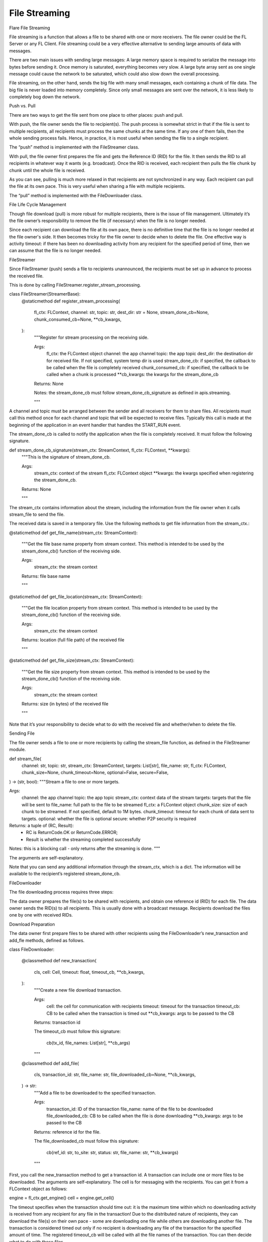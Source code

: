 .. _file_streaming:

##############
File Streaming
##############

Flare File Streaming

File streaming is a function that allows a file to be shared with one or more receivers. The file owner could be the FL Server or any FL Client. File streaming could be a very effective alternative to sending large amounts of data with messages.

There are two main issues with sending large messages:
A large memory space is required to serialize the message into bytes before sending it. Once memory is saturated, everything becomes very slow.
A large byte array sent as one single message could cause the network to be saturated, which could also slow down the overall processing.

File streaming, on the other hand, sends the big file with many small messages, each containing a chunk of file data. The big file is never loaded into memory completely. Since only small messages are sent over the network, it is less likely to completely bog down the network.

Push vs. Pull

There are two ways to get the file sent from one place to other places: push and pull.

With push, the file owner sends the file to recipient(s). The push process is somewhat strict in that if the file is sent to multiple recipients, all recipients must process the same chunks at the same time. If any one of them fails, then the whole sending process fails. Hence, in practice, it is most useful when sending the file to a single recipient.

The “push” method is implemented with the FileStreamer class.

With pull, the file owner first prepares the file and gets the Reference ID (RID) for the file. It then sends the RID to all recipients in whatever way it wants (e.g. broadcast). Once the RID is received, each recipient then pulls the file chunk by chunk until the whole file is received.

As you can see, pulling is much more relaxed in that recipients are not synchronized in any way. Each recipient can pull the file at its own pace. This is very useful when sharing a file with multiple recipients.

The “pull” method is implemented with the FileDownloader class.

File Life Cycle Management

Though file download (pull) is more robust for multiple recipients, there is the issue of file management. Ultimately it’s the file owner’s responsibility to remove the file (if necessary) when the file is no longer needed.

Since each recipient can download the file at its own pace, there is no definitive time that the file is no longer needed at the file owner's side. It then becomes tricky for the file owner to decide when to delete the file. One effective way is activity timeout: if there has been no downloading activity from any recipient for the specified period of time, then we can assume that the file is no longer needed.

FileStreamer

Since FileStreamer (push) sends a file to recipients unannounced, the recipients must be set up in advance to process the received file.

This is done by calling FileStreamer.register_stream_processing.

class FileStreamer(StreamerBase):
   @staticmethod
   def register_stream_processing(
       fl_ctx: FLContext,
       channel: str,
       topic: str,
       dest_dir: str = None,
       stream_done_cb=None,
       chunk_consumed_cb=None,
       **cb_kwargs,
   ):
       """Register for stream processing on the receiving side.


       Args:
           fl_ctx: the FLContext object
           channel: the app channel
           topic: the app topic
           dest_dir: the destination dir for received file. If not specified, system temp dir is used
           stream_done_cb: if specified, the callback to be called when the file is completely received
           chunk_consumed_cb: if specified, the callback to be called when a chunk is processed
           **cb_kwargs: the kwargs for the stream_done_cb


       Returns: None


       Notes: the stream_done_cb must follow stream_done_cb_signature as defined in apis.streaming.


       """



A channel and topic must be arranged between the sender and all receivers for them to share files. All recipients must call this method once for each channel and topic that will be expected to receive files. Typically this call is made at the beginning of the application in an event handler that handles the START_RUN event.

The stream_done_cb is called to notify the application when the file is completely received. It must follow the following signature.

def stream_done_cb_signature(stream_ctx: StreamContext, fl_ctx: FLContext, **kwargs):
   """This is the signature of stream_done_cb.


   Args:
       stream_ctx: context of the stream
       fl_ctx: FLContext object
       **kwargs: the kwargs specified when registering the stream_done_cb.


   Returns: None


   """

The stream_ctx contains information about the stream, including the information from the file owner when it calls stream_file to send the file.

The received data is saved in a temporary file. Use the following methods to get file information from the stream_ctx.:

@staticmethod
def get_file_name(stream_ctx: StreamContext):
   """Get the file base name property from stream context.
   This method is intended to be used by the stream_done_cb() function of the receiving side.


   Args:
       stream_ctx: the stream context


   Returns: file base name


   """


@staticmethod
def get_file_location(stream_ctx: StreamContext):
   """Get the file location property from stream context.
   This method is intended to be used by the stream_done_cb() function of the receiving side.


   Args:
       stream_ctx: the stream context


   Returns: location (full file path) of the received file


   """


@staticmethod
def get_file_size(stream_ctx: StreamContext):
   """Get the file size property from stream context.
   This method is intended to be used by the stream_done_cb() function of the receiving side.


   Args:
       stream_ctx: the stream context


   Returns: size (in bytes) of the received file


   """

Note that it’s your responsibility to decide what to do with the received file and whether/when to delete the file.


Sending File

The file owner sends a file to one or more recipients by calling the stream_file function, as defined in the FileStreamer module.

def stream_file(
   channel: str,
   topic: str,
   stream_ctx: StreamContext,
   targets: List[str],
   file_name: str,
   fl_ctx: FLContext,
   chunk_size=None,
   chunk_timeout=None,
   optional=False,
   secure=False,
) -> (str, bool):
"""Stream a file to one or more targets.


Args:
   channel: the app channel
   topic: the app topic
   stream_ctx: context data of the stream
   targets: targets that the file will be sent to
   file_name: full path to the file to be streamed
   fl_ctx: a FLContext object
   chunk_size: size of each chunk to be streamed. If not specified, default to 1M bytes.
   chunk_timeout: timeout for each chunk of data sent to targets.
   optional: whether the file is optional
   secure: whether P2P security is required


Returns: a tuple of (RC, Result):
   - RC is ReturnCode.OK or ReturnCode.ERROR;
   - Result is whether the streaming completed successfully


Notes: this is a blocking call - only returns after the streaming is done.
"""



The arguments are self-explanatory.

Note that you can send any additional information through the stream_ctx, which is a dict. The information will be available to the recipient’s registered stream_done_cb.

FileDownloader

The file downloading process requires three steps:

The data owner prepares the file(s) to be shared with recipients, and obtain one reference id (RID) for each file.
The data owner sends the RID(s) to all recipients. This is usually done with a broadcast message.
Recipients download the files one by one with received RIDs.

Download Preparation

The data owner first prepare files to be shared with other recipients using the FileDownloader’s new_transaction and add_fle methods, defined as follows.


class FileDownloader:


   @classmethod
   def new_transaction(
       cls,
       cell: Cell,
       timeout: float,
       timeout_cb,
       **cb_kwargs,
   ):
       """Create a new file download transaction.


       Args:
           cell: the cell for communication with recipients
           timeout: timeout for the transaction
           timeout_cb: CB to be called when the transaction is timed out
           **cb_kwargs: args to be passed to the CB


       Returns: transaction id


       The timeout_cb must follow this signature:


           cb(tx_id, file_names: List[str], **cb_args)


       """

   @classmethod
   def add_file(
       cls,
       transaction_id: str,
       file_name: str,
       file_downloaded_cb=None,
       **cb_kwargs,
   ) -> str:
       """Add a file to be downloaded to the specified transaction.


       Args:
           transaction_id: ID of the transaction
           file_name: name of the file to be downloaded
           file_downloaded_cb: CB to be called when the file is done downloading
           **cb_kwargs: args to be passed to the CB


       Returns: reference id for the file.


       The file_downloaded_cb must follow this signature:


           cb(ref_id: str, to_site: str, status: str, file_name: str, **cb_kwargs)


       """

First, you call the new_transaction method to get a transaction id. A transaction can include one or more files to be downloaded. The arguments are self-explanatory. The cell is for messaging with the recipients. You can get it from a FLContext object as follows:

engine = fl_ctx.get_engine()
cell = engine.get_cell()

The timeout specifies when the transaction should time out: it is the maximum time within which no downloading activity is received from any recipient for any file in the transaction! Due to the distributed nature of recipients, they can download the file(s) on their own pace - some are downloading one file while others are downloading another file. The transaction is considered timed out only if no recipient is downloading any file of the transaction for the specified amount of time.  The registered timeout_cb will be called with all the file names of the transaction. You can then decide what to do with these files.

You call add_file method for each file to be downloaded. You receive a file reference id (RID) for each file added.

You then send the RIDs to all recipients with a message.

Download File

Once the recipient receives RID(s), it calls the function to download the referenced file from the data owner.

def download_file(
   from_fqcn: str,
   ref_id: str,
   per_request_timeout: float,
   cell: Cell,
   location: str = None,
   secure=False,
   optional=False,
   abort_signal=None,
) -> (str, Optional[str]):
   """Download the referenced file from the file owner.


   Args:
       from_fqcn: FQCN of the file owner.
       ref_id: reference ID of the file to be downloaded.
       per_request_timeout: timeout for requests sent to the file owner.
       cell: cell to be used for communicating to the file owner.
       location: dir for keeping the received file. If not specified, will use temp dir.
       secure: P2P private mode for communication
       optional: supress log messages of communication
       abort_signal: signal for aborting download.


   Returns: tuple of (error message if any, full path of the downloaded file).


   """

The arguments are self-explanatory.

If the downloading is successful, you will get the full path to the downloaded file. It’s up to you what to do with the file.
